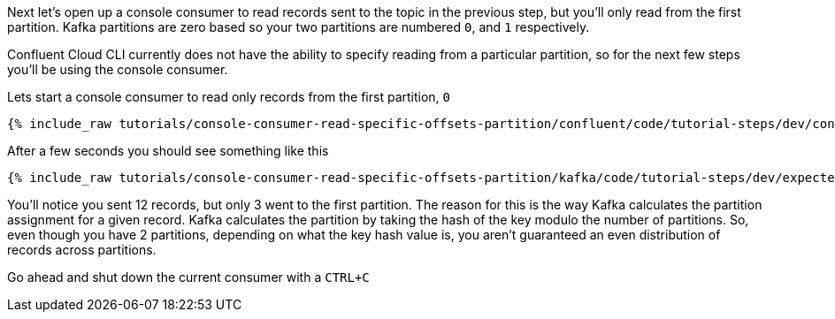 Next let's open up a console consumer to read records sent to the topic in the previous step, but you'll only read from the first partition. Kafka partitions
are zero based so your two partitions are numbered `0`, and `1` respectively.

Confluent Cloud CLI currently does not have the ability to specify reading from a particular partition, so for the next few steps you'll be using the console consumer.

Lets start a console consumer to read only records from the first partition, `0`

+++++
<pre class="snippet"><code class="shell">{% include_raw tutorials/console-consumer-read-specific-offsets-partition/confluent/code/tutorial-steps/dev/console-consumer-keys-partition-zero.sh %}</code></pre>
+++++

After a few seconds you should see something like this

+++++
<pre class="snippet"><code class="shell">{% include_raw tutorials/console-consumer-read-specific-offsets-partition/kafka/code/tutorial-steps/dev/expected-output-step-one.txt %}</code></pre>
+++++

You'll notice you sent 12 records, but only 3 went to the first partition.  The reason for this is the way Kafka calculates the partition assignment for a given record.  Kafka calculates the partition by taking the hash of the key modulo the number of partitions.  So, even though you have 2 partitions, depending on what the key hash value is, you aren't guaranteed an even distribution of records across partitions.

Go ahead and shut down the current consumer with a `CTRL+C`
